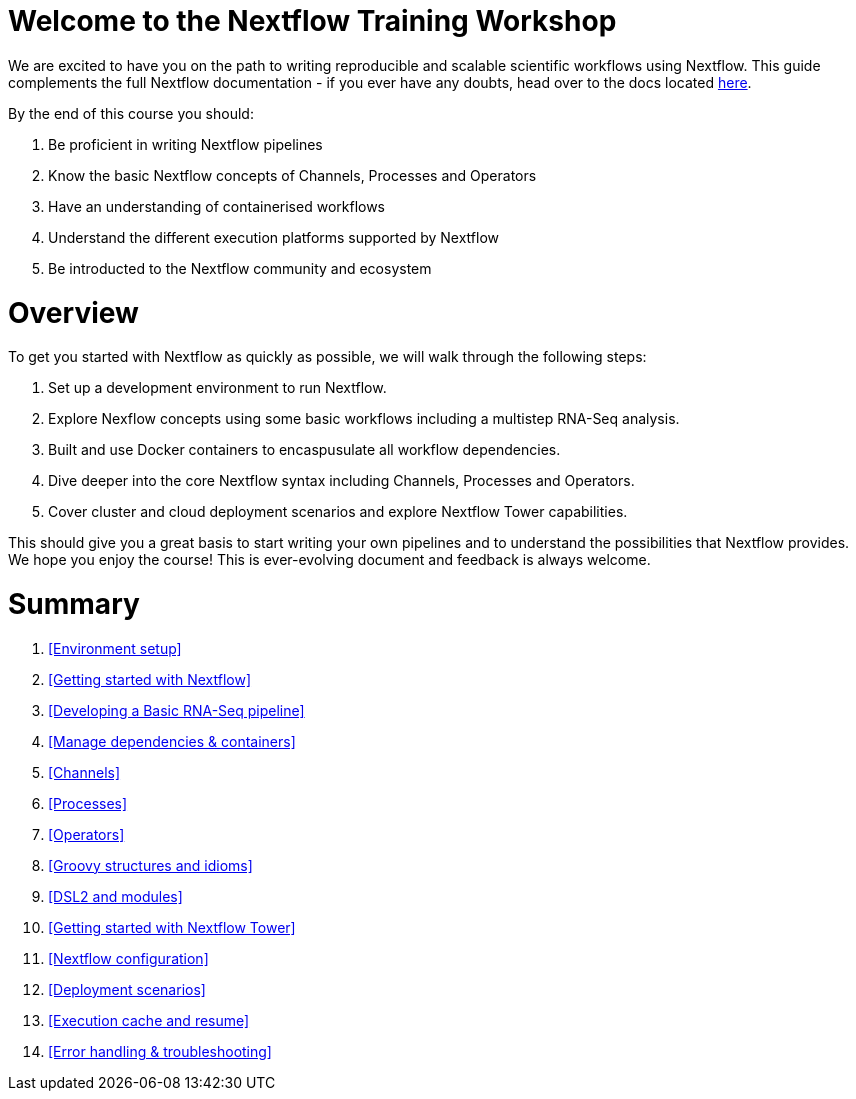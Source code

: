= Welcome to the Nextflow Training Workshop

We are excited to have you on the path to writing reproducible and scalable scientific workflows using Nextflow. This guide complements the full Nextflow documentation - if you ever have any doubts, head over to the docs located https://www.nextflow.io/docs/latest[here].

By the end of this course you should:

1. Be proficient in writing Nextflow pipelines
2. Know the basic Nextflow concepts of Channels, Processes and Operators
3. Have an understanding of containerised workflows
4. Understand the different execution platforms supported by Nextflow 
5. Be introducted to the Nextflow community and ecosystem

= Overview

To get you started with Nextflow as quickly as possible, we will walk through the following steps:

1. Set up a development environment to run Nextflow. 

2. Explore Nexflow concepts using some basic workflows including a multistep RNA-Seq analysis. 

3. Built and use Docker containers to encaspusulate all workflow dependencies. 

4. Dive deeper into the core Nextflow syntax including Channels, Processes and Operators. 

5. Cover cluster and cloud deployment scenarios and explore Nextflow Tower capabilities. 

This should give you a great basis to start writing your own pipelines and to understand the possibilities that Nextflow provides. We hope you enjoy the course! This is ever-evolving document and feedback is always welcome.

= Summary

1. <<Environment setup>>
2. <<Getting started with Nextflow>>
3. <<Developing a Basic RNA-Seq pipeline>>
4. <<Manage dependencies & containers>>
5. <<Channels>>
6. <<Processes>>
7. <<Operators>>
8. <<Groovy structures and idioms>>
9. <<DSL2 and modules>>
10. <<Getting started with Nextflow Tower>>
11. <<Nextflow configuration>>
12. <<Deployment scenarios>>
13. <<Execution cache and resume>>
14. <<Error handling & troubleshooting>>


